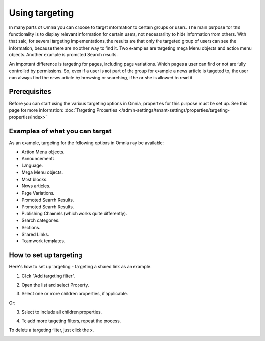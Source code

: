 Using targeting
==============================================

In many parts of Omnia you can choose to target information to certain groups or users. The main purpose for this functionality is to display relevant information for certain users, not necessarilty to hide information from others. With that said, for several targeting implementations, the results are that only the targeted group of users can see the information, because there are no other way to find it. Two examples are targeting mega Menu objects and action menu objects. Another example is promoted Search results.

An important difference is targeting for pages, including page variations. Which pages a user can find or not are fully controlled by permissions. So, even if a user is not part of the group for example a news article is targeted to, the user can always find the news article by browsing or searching, if he or she is allowed to read it. 

Prerequisites
******************
Before you can start using the various targeting options in Omnia, properties for this purpose must be set up. See this page for more information: :doc:`Targeting Properties </admin-settings/tenant-settings/properties/targeting-properties/index>`

Examples of what you can target
**********************************
As an example, targeting for the following options in Omnia nay be available:

+ Action Menu objects.
+ Announcements.
+ Language.
+ Mega Menu objects.
+ Most blocks.
+ News articles.
+ Page Variations.
+ Promoted Search Results.
+ Promoted Search Results.
+ Publishing Channels (which works quite differently).
+ Search categories.
+ Sections.
+ Shared Links.
+ Teamwork templates.

How to set up targeting
************************
Here's how to set up targeting - targeting a shared link as an example.

1. Click "Add targeting filter".

.. image:: add-targeting-filter-78.png

2. Open the list and select Property.

.. image:: targeting-property-78.png
 
3. Select one or more children properties, if applicable.

.. image:: select-children-properties-78.png
 
Or:

3. Select to include all children properties.

.. image:: select-children-all-78.png

4. To add more targeting filters, repeat the process.
  
To delete a targeting filter, just click the x.

.. image:: delete-targeting-filter-78.png


